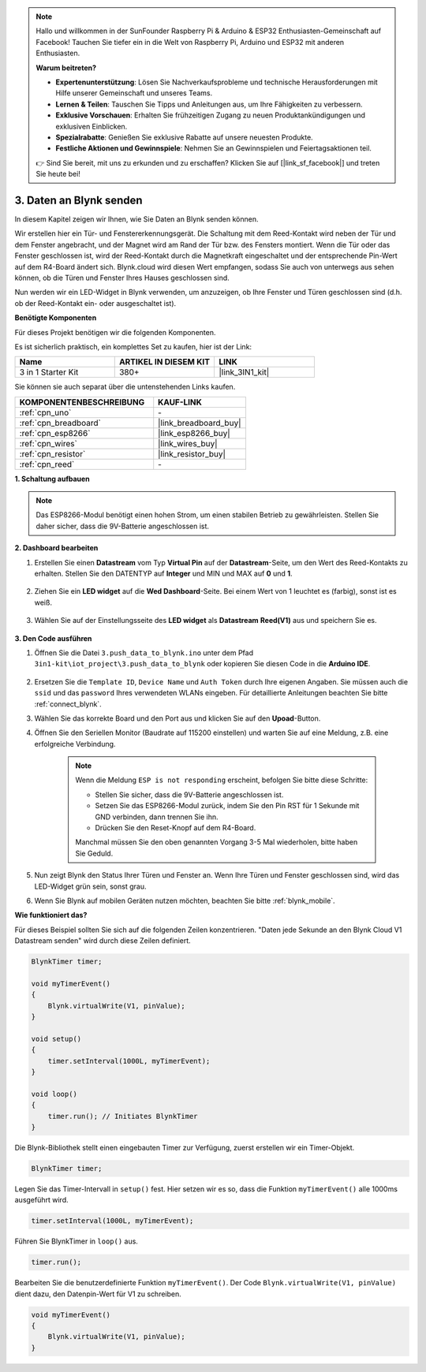 .. note::

    Hallo und willkommen in der SunFounder Raspberry Pi & Arduino & ESP32 Enthusiasten-Gemeinschaft auf Facebook! Tauchen Sie tiefer ein in die Welt von Raspberry Pi, Arduino und ESP32 mit anderen Enthusiasten.

    **Warum beitreten?**

    - **Expertenunterstützung**: Lösen Sie Nachverkaufsprobleme und technische Herausforderungen mit Hilfe unserer Gemeinschaft und unseres Teams.
    - **Lernen & Teilen**: Tauschen Sie Tipps und Anleitungen aus, um Ihre Fähigkeiten zu verbessern.
    - **Exklusive Vorschauen**: Erhalten Sie frühzeitigen Zugang zu neuen Produktankündigungen und exklusiven Einblicken.
    - **Spezialrabatte**: Genießen Sie exklusive Rabatte auf unsere neuesten Produkte.
    - **Festliche Aktionen und Gewinnspiele**: Nehmen Sie an Gewinnspielen und Feiertagsaktionen teil.

    👉 Sind Sie bereit, mit uns zu erkunden und zu erschaffen? Klicken Sie auf [|link_sf_facebook|] und treten Sie heute bei!

.. _iot_window:

3. Daten an Blynk senden
=============================

In diesem Kapitel zeigen wir Ihnen, wie Sie Daten an Blynk senden können.

Wir erstellen hier ein Tür- und Fenstererkennungsgerät. Die Schaltung mit dem Reed-Kontakt wird neben der Tür und dem Fenster angebracht, und der Magnet wird am Rand der Tür bzw. des Fensters montiert.
Wenn die Tür oder das Fenster geschlossen ist, wird der Reed-Kontakt durch die Magnetkraft eingeschaltet und der entsprechende Pin-Wert auf dem R4-Board ändert sich.
Blynk.cloud wird diesen Wert empfangen, sodass Sie auch von unterwegs aus sehen können, ob die Türen und Fenster Ihres Hauses geschlossen sind.

Nun werden wir ein LED-Widget in Blynk verwenden, um anzuzeigen, ob Ihre Fenster und Türen geschlossen sind (d.h. ob der Reed-Kontakt ein- oder ausgeschaltet ist).

**Benötigte Komponenten**

Für dieses Projekt benötigen wir die folgenden Komponenten.

Es ist sicherlich praktisch, ein komplettes Set zu kaufen, hier ist der Link:

.. list-table::
    :widths: 20 20 20
    :header-rows: 1

    *   - Name	
        - ARTIKEL IN DIESEM KIT
        - LINK
    *   - 3 in 1 Starter Kit
        - 380+
        - |link_3IN1_kit|

Sie können sie auch separat über die untenstehenden Links kaufen.

.. list-table::
    :widths: 30 20
    :header-rows: 1

    *   - KOMPONENTENBESCHREIBUNG
        - KAUF-LINK

    *   - :ref:`cpn_uno`
        - \-
    *   - :ref:`cpn_breadboard`
        - |link_breadboard_buy|
    *   - :ref:`cpn_esp8266`
        - |link_esp8266_buy|
    *   - :ref:`cpn_wires`
        - |link_wires_buy|
    *   - :ref:`cpn_resistor`
        - |link_resistor_buy|
    *   - :ref:`cpn_reed`
        - \-

**1. Schaltung aufbauen**

.. note::

    Das ESP8266-Modul benötigt einen hohen Strom, um einen stabilen Betrieb zu gewährleisten. Stellen Sie daher sicher, dass die 9V-Batterie angeschlossen ist.

.. image:: img/iot_3_bb.png

**2. Dashboard bearbeiten**

#. Erstellen Sie einen **Datastream** vom Typ **Virtual Pin** auf der **Datastream**-Seite, um den Wert des Reed-Kontakts zu erhalten. Stellen Sie den DATENTYP auf **Integer** und MIN und MAX auf **0** und **1**.

    .. image:: img/sp220609_162548.png

#. Ziehen Sie ein **LED widget** auf die **Wed Dashboard**-Seite. Bei einem Wert von 1 leuchtet es (farbig), sonst ist es weiß.

    .. image:: img/blynk_edit_drag_led_widget.png

#. Wählen Sie auf der Einstellungsseite des **LED widget** als **Datastream** **Reed(V1)** aus und speichern Sie es.

    .. image:: img/sp220609_163502.png

**3. Den Code ausführen**

#. Öffnen Sie die Datei ``3.push_data_to_blynk.ino`` unter dem Pfad ``3in1-kit\iot_project\3.push_data_to_blynk`` oder kopieren Sie diesen Code in die **Arduino IDE**.

    .. raw:: html
        
        <iframe src=https://create.arduino.cc/editor/sunfounder01/e81b0024-c11e-4507-8d43-aeb3b6656c2c/preview?embed style="height:510px;width:100%;margin:10px 0" frameborder=0></iframe>

#. Ersetzen Sie die ``Template ID``, ``Device Name`` und ``Auth Token`` durch Ihre eigenen Angaben. Sie müssen auch die ``ssid`` und das ``password`` Ihres verwendeten WLANs eingeben. Für detaillierte Anleitungen beachten Sie bitte :ref:`connect_blynk`.
#. Wählen Sie das korrekte Board und den Port aus und klicken Sie auf den **Upoad**-Button.

#. Öffnen Sie den Seriellen Monitor (Baudrate auf 115200 einstellen) und warten Sie auf eine Meldung, z.B. eine erfolgreiche Verbindung.

    .. image:: img/2_ready.png

    .. note::

        Wenn die Meldung ``ESP is not responding`` erscheint, befolgen Sie bitte diese Schritte:

        * Stellen Sie sicher, dass die 9V-Batterie angeschlossen ist.
        * Setzen Sie das ESP8266-Modul zurück, indem Sie den Pin RST für 1 Sekunde mit GND verbinden, dann trennen Sie ihn.
        * Drücken Sie den Reset-Knopf auf dem R4-Board.

        Manchmal müssen Sie den oben genannten Vorgang 3-5 Mal wiederholen, bitte haben Sie Geduld.

#. Nun zeigt Blynk den Status Ihrer Türen und Fenster an. Wenn Ihre Türen und Fenster geschlossen sind, wird das LED-Widget grün sein, sonst grau.

#. Wenn Sie Blynk auf mobilen Geräten nutzen möchten, beachten Sie bitte :ref:`blynk_mobile`.

**Wie funktioniert das?**

Für dieses Beispiel sollten Sie sich auf die folgenden Zeilen konzentrieren. "Daten jede Sekunde an den Blynk Cloud V1 Datastream senden" wird durch diese Zeilen definiert.

.. code-block:: arduino

    BlynkTimer timer;

    void myTimerEvent()
    {
        Blynk.virtualWrite(V1, pinValue);
    }

    void setup()
    {
        timer.setInterval(1000L, myTimerEvent);
    }

    void loop()
    {
        timer.run(); // Initiates BlynkTimer
    }

Die Blynk-Bibliothek stellt einen eingebauten Timer zur Verfügung, zuerst erstellen wir ein Timer-Objekt.

.. code-block:: arduino

    BlynkTimer timer;

Legen Sie das Timer-Intervall in ``setup()`` fest. Hier setzen wir es so, dass die Funktion ``myTimerEvent()`` alle 1000ms ausgeführt wird.

.. code-block:: arduino

    timer.setInterval(1000L, myTimerEvent);

Führen Sie BlynkTimer in ``loop()`` aus.

.. code-block:: arduino

    timer.run();

Bearbeiten Sie die benutzerdefinierte Funktion ``myTimerEvent()``. Der Code ``Blynk.virtualWrite(V1, pinValue)`` dient dazu, den Datenpin-Wert für V1 zu schreiben.

.. code-block:: arduino

    void myTimerEvent()
    {
        Blynk.virtualWrite(V1, pinValue);
    }


